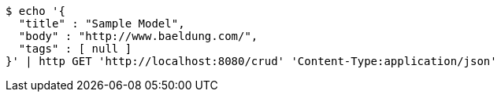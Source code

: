 [source,bash]
----
$ echo '{
  "title" : "Sample Model",
  "body" : "http://www.baeldung.com/",
  "tags" : [ null ]
}' | http GET 'http://localhost:8080/crud' 'Content-Type:application/json'
----
